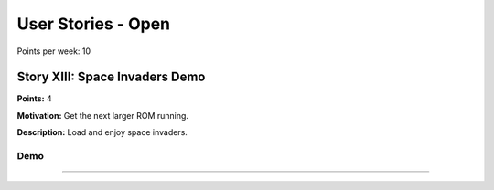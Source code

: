 

User Stories - Open
~~~~~~~~~~~~~~~~~~~

Points per week: 10

Story XIII: Space Invaders Demo
-------------------------------

**Points:** 4

**Motivation:** Get the next larger ROM running.

**Description:** Load and enjoy space invaders.

Demo
....



------------------

